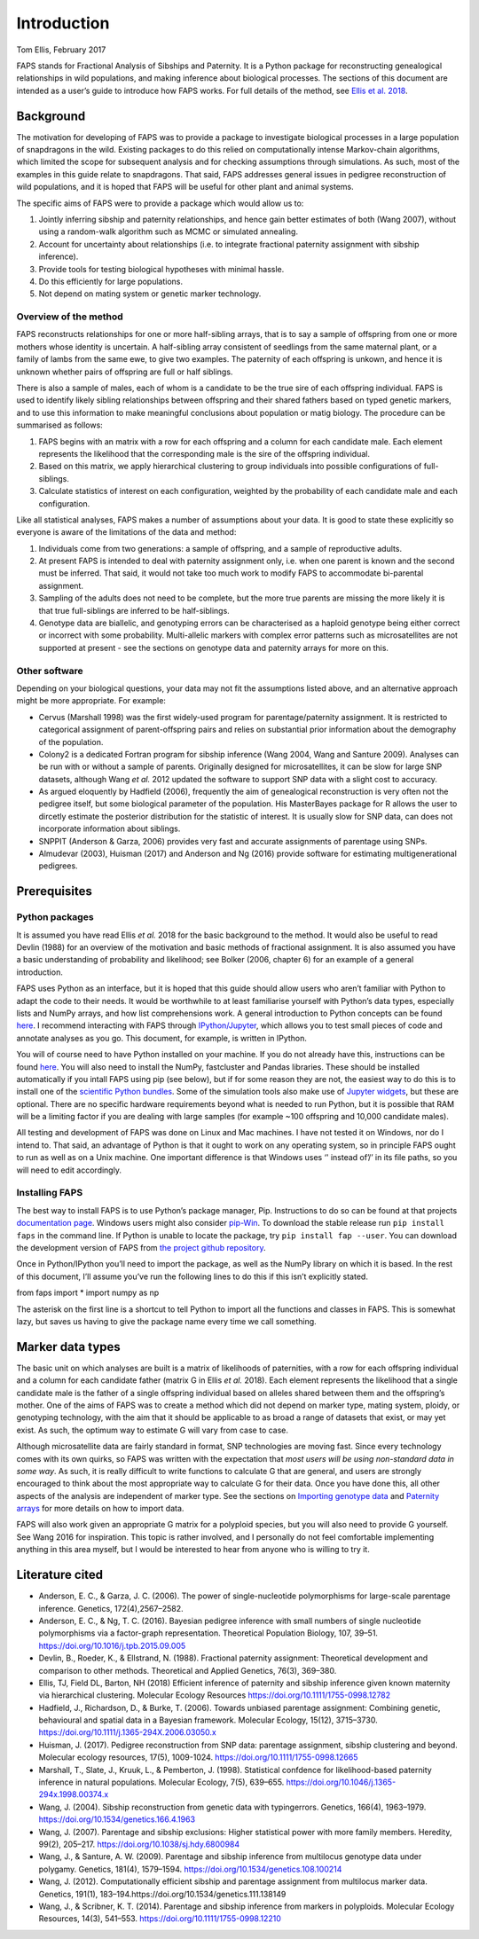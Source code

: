 Introduction
============

Tom Ellis, February 2017

FAPS stands for Fractional Analysis of Sibships and Paternity. It is a
Python package for reconstructing genealogical relationships in wild
populations, and making inference about biological processes. The
sections of this document are intended as a user’s guide to introduce
how FAPS works. For full details of the method, see `Ellis et al.
2018 <https://doi.org/10.1111/1755-0998.12782>`__.

Background
----------

The motivation for developing of FAPS was to provide a package to
investigate biological processes in a large population of snapdragons in
the wild. Existing packages to do this relied on computationally intense
Markov-chain algorithms, which limited the scope for subsequent analysis
and for checking assumptions through simulations. As such, most of the
examples in this guide relate to snapdragons. That said, FAPS addresses
general issues in pedigree reconstruction of wild populations, and it is
hoped that FAPS will be useful for other plant and animal systems.

The specific aims of FAPS were to provide a package which would allow us
to:

1. Jointly inferring sibship and paternity relationships, and hence gain
   better estimates of both (Wang 2007), without using a random-walk
   algorithm such as MCMC or simulated annealing.
2. Account for uncertainty about relationships (i.e. to integrate
   fractional paternity assignment with sibship inference).
3. Provide tools for testing biological hypotheses with minimal hassle.
4. Do this efficiently for large populations.
5. Not depend on mating system or genetic marker technology.

Overview of the method
~~~~~~~~~~~~~~~~~~~~~~

FAPS reconstructs relationships for one or more half-sibling arrays,
that is to say a sample of offspring from one or more mothers whose
identity is uncertain. A half-sibling array consistent of seedlings from
the same maternal plant, or a family of lambs from the same ewe, to give
two examples. The paternity of each offspring is unkown, and hence it is
unknown whether pairs of offspring are full or half siblings.

There is also a sample of males, each of whom is a candidate to be the
true sire of each offspring individual. FAPS is used to identify likely
sibling relationships between offspring and their shared fathers based
on typed genetic markers, and to use this information to make meaningful
conclusions about population or matig biology. The procedure can be
summarised as follows:

1. FAPS begins with an matrix with a row for each offspring and a column
   for each candidate male. Each element represents the likelihood that
   the corresponding male is the sire of the offspring individual.
2. Based on this matrix, we apply hierarchical clustering to group
   individuals into possible configurations of full-siblings.
3. Calculate statistics of interest on each configuration, weighted by
   the probability of each candidate male and each configuration.

Like all statistical analyses, FAPS makes a number of assumptions about
your data. It is good to state these explicitly so everyone is aware of
the limitations of the data and method:

1. Individuals come from two generations: a sample of offspring, and a
   sample of reproductive adults.
2. At present FAPS is intended to deal with paternity assignment only,
   i.e. when one parent is known and the second must be inferred. That
   said, it would not take too much work to modify FAPS to accommodate
   bi-parental assignment.
3. Sampling of the adults does not need to be complete, but the more
   true parents are missing the more likely it is that true
   full-siblings are inferred to be half-siblings.
4. Genotype data are biallelic, and genotyping errors can be
   characterised as a haploid genotype being either correct or incorrect
   with some probability. Multi-allelic markers with complex error
   patterns such as microsatellites are not supported at present - see
   the sections on genotype data and paternity arrays for more on this.

Other software
~~~~~~~~~~~~~~

Depending on your biological questions, your data may not fit the
assumptions listed above, and an alternative approach might be more
appropriate. For example:

-  Cervus (Marshall 1998) was the first widely-used program for
   parentage/paternity assignment. It is restricted to categorical
   assignment of parent-offspring pairs and relies on substantial prior
   information about the demography of the population.
-  Colony2 is a dedicated Fortran program for sibship inference (Wang
   2004, Wang and Santure 2009). Analyses can be run with or without a
   sample of parents. Originally designed for microsatellites, it can be
   slow for large SNP datasets, although Wang *et al.* 2012 updated the
   software to support SNP data with a slight cost to accuracy.
-  As argued eloquently by Hadfield (2006), frequently the aim of
   genealogical reconstruction is very often not the pedigree itself,
   but some biological parameter of the population. His MasterBayes
   package for R allows the user to dircetly estimate the posterior
   distribution for the statistic of interest. It is usually slow for
   SNP data, can does not incorporate information about siblings.
-  SNPPIT (Anderson & Garza, 2006) provides very fast and accurate
   assignments of parentage using SNPs.
-  Almudevar (2003), Huisman (2017) and Anderson and Ng (2016) provide
   software for estimating multigenerational pedigrees.

Prerequisites
-------------

Python packages
~~~~~~~~~~~~~~~

It is assumed you have read Ellis *et al.* 2018 for the basic background
to the method. It would also be useful to read Devlin (1988) for an
overview of the motivation and basic methods of fractional assignment.
It is also assumed you have a basic understanding of probability and
likelihood; see Bolker (2006, chapter 6) for an example of a general
introduction.

FAPS uses Python as an interface, but it is hoped that this guide should
allow users who aren’t familiar with Python to adapt the code to their
needs. It would be worthwhile to at least familiarise yourself with
Python’s data types, especially lists and NumPy arrays, and how list
comprehensions work. A general introduction to Python concepts can be
found `here <v>`__. I recommend interacting with FAPS through
`IPython/Jupyter <http://ipython.org/>`__, which allows you to test
small pieces of code and annotate analyses as you go. This document, for
example, is written in IPython.

You will of course need to have Python installed on your machine. If you
do not already have this, instructions can be found
`here <https://wiki.python.org/moin/BeginnersGuide/Download>`__. You
will also need to install the NumPy, fastcluster and Pandas libraries.
These should be installed automatically if you intall FAPS using pip
(see below), but if for some reason they are not, the easiest way to do
this is to install one of the `scientific Python
bundles <http://www.scipy.org/install.html>`__. Some of the simulation
tools also make use of `Jupyter
widgets <http://ipywidgets.readthedocs.io/en/latest/user_install.html>`__,
but these are optional. There are no specific hardware requirements
beyond what is needed to run Python, but it is possible that RAM will be
a limiting factor if you are dealing with large samples (for example
~100 offspring and 10,000 candidate males).

All testing and development of FAPS was done on Linux and Mac machines.
I have not tested it on Windows, nor do I intend to. That said, an
advantage of Python is that it ought to work on any operating system, so
in principle FAPS ought to run as well as on a Unix machine. One
important difference is that Windows uses ‘' instead of’/’ in its file
paths, so you will need to edit accordingly.

Installing FAPS
~~~~~~~~~~~~~~~

The best way to install FAPS is to use Python’s package manager, Pip.
Instructions to do so can be found at that projects `documentation
page <https://pip.pypa.io/en/stable/installing/>`__. Windows users might
also consider
`pip-Win <https://sites.google.com/site/pydatalog/python/pip-for-windows>`__.
To download the stable release run ``pip install faps`` in the command
line. If Python is unable to locate the package, try
``pip install fap --user``. You can download the development version of
FAPS from `the project github
repository <https://github.com/ellisztamas/faps>`__.

Once in Python/IPython you’ll need to import the package, as well as the
NumPy library on which it is based. In the rest of this document, I’ll
assume you’ve run the following lines to do this if this isn’t
explicitly stated.

from faps import \* import numpy as np

The asterisk on the first line is a shortcut to tell Python to import
all the functions and classes in FAPS. This is somewhat lazy, but saves
us having to give the package name every time we call something.

Marker data types
-----------------

The basic unit on which analyses are built is a matrix of likelihoods of
paternities, with a row for each offspring individual and a column for
each candidate father (matrix G in Ellis *et al.* 2018). Each element
represents the likelihood that a single candidate male is the father of
a single offspring individual based on alleles shared between them and
the offspring’s mother. One of the aims of FAPS was to create a method
which did not depend on marker type, mating system, ploidy, or
genotyping technology, with the aim that it should be applicable to as
broad a range of datasets that exist, or may yet exist. As such, the
optimum way to estimate G will vary from case to case.

Although microsatellite data are fairly standard in format, SNP
technologies are moving fast. Since every technology comes with its own
quirks, so FAPS was written with the expectation that *most users will
be using non-standard data in some way*. As such, it is really difficult
to write functions to calculate G that are general, and users are
strongly encouraged to think about the most appropriate way to calculate
G for their data. Once you have done this, all other aspects of the
analysis are independent of marker type. See the sections on `Importing
genotype
data <https://fractional-analysis-of-paternity-and-sibships.readthedocs.io/en/latest/tutorials/02_genotype_data.html#importing-genotype-data>`__
and `Paternity
arrays <https://fractional-analysis-of-paternity-and-sibships.readthedocs.io/en/latest/tutorials/03_paternity_arrays.html#importing-a-paternityarray>`__
for more details on how to import data.

FAPS will also work given an appropriate G matrix for a polyploid
species, but you will also need to provide G yourself. See Wang 2016 for
inspiration. This topic is rather involved, and I personally do not feel
comfortable implementing anything in this area myself, but I would be
interested to hear from anyone who is willing to try it.

Literature cited
----------------

-  Anderson, E. C., & Garza, J. C. (2006). The power of
   single-nucleotide polymorphisms for large-scale parentage inference.
   Genetics, 172(4),2567–2582.
-  Anderson, E. C., & Ng, T. C. (2016). Bayesian pedigree inference with
   small numbers of single nucleotide polymorphisms via a factor-graph
   representation. Theoretical Population Biology, 107, 39–51.
   https://doi.org/10.1016/j.tpb.2015.09.005
-  Devlin, B., Roeder, K., & Ellstrand, N. (1988). Fractional paternity
   assignment: Theoretical development and comparison to other methods.
   Theoretical and Applied Genetics, 76(3), 369–380.
-  Ellis, TJ, Field DL, Barton, NH (2018) Efficient inference of
   paternity and sibship inference given known maternity via
   hierarchical clustering. Molecular Ecology Resources
   https://doi.org/10.1111/1755-0998.12782
-  Hadfield, J., Richardson, D., & Burke, T. (2006). Towards unbiased
   parentage assignment: Combining genetic, behavioural and spatial data
   in a Bayesian framework. Molecular Ecology, 15(12), 3715–3730.
   https://doi.org/10.1111/j.1365-294X.2006.03050.x
-  Huisman, J. (2017). Pedigree reconstruction from SNP data: parentage
   assignment, sibship clustering and beyond. Molecular ecology
   resources, 17(5), 1009-1024. https://doi.org/10.1111/1755-0998.12665
-  Marshall, T., Slate, J., Kruuk, L., & Pemberton, J. (1998).
   Statistical confdence for likelihood-based paternity inference in
   natural populations. Molecular Ecology, 7(5), 639–655.
   https://doi.org/10.1046/j.1365-294x.1998.00374.x
-  Wang, J. (2004). Sibship reconstruction from genetic data with
   typingerrors. Genetics, 166(4), 1963–1979.
   https://doi.org/10.1534/genetics.166.4.1963
-  Wang, J. (2007). Parentage and sibship exclusions: Higher statistical
   power with more family members. Heredity, 99(2), 205–217.
   https://doi.org/10.1038/sj.hdy.6800984
-  Wang, J., & Santure, A. W. (2009). Parentage and sibship inference
   from multilocus genotype data under polygamy. Genetics, 181(4),
   1579–1594. https://doi.org/10.1534/genetics.108.100214
-  Wang, J. (2012). Computationally efficient sibship and parentage
   assignment from multilocus marker data. Genetics, 191(1),
   183–194.https://doi.org/10.1534/genetics.111.138149
-  Wang, J., & Scribner, K. T. (2014). Parentage and sibship inference
   from markers in polyploids. Molecular Ecology Resources, 14(3),
   541–553. https://doi.org/10.1111/1755-0998.12210
